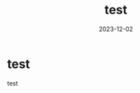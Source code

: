:PROPERTIES:
:ID:       7622D819-68E9-4265-83D5-40E1AC66F930
:mtime:    20231202110710
:ctime:    20221214165044
:END:
#+TITLE: test
#+DESCRIPTION: test
#+DESCRIPTION: description
#+DATE: 2023-12-02
#+GFM_TAGS: emacs
#+GFM_CUSTOM_FRONT_MATTER: :emoji 👍
#+GFM_CUSTOM_FRONT_MATTER: :type tech
#+GFM_CUSTOM_FRONT_MATTER: :published true
#+STARTUP: content
#+STARTUP: nohideblocks
* test
test
